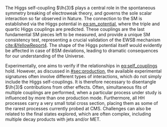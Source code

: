 :PROPERTIES:
:CUSTOM_ID: sec:dihiggs
:END:

The Higgs self-coupling $\lh{3}$ plays a central role in the spontaneous symmetry breaking of electroweak theory, and governs the sole scalar interaction so far observed in Nature.
The connection to the \ac{SM} is established via the Higgs potential in [[eq:sm_potential]], where the triple and quartic Higgs couplings are predicted.
These couplings are the last fundamental \ac{SM} pieces left to be measured, and provide a unique \ac{SM} consistency test, representing a crucial validation of the \ac{EWSB} mechanism [[cite:&YellowReport4]].
The shape of the Higgs potential itself would evidently be affected in case of \ac{BSM} deviations, leading to dramatic consequences for our understanding of the Universe.

Experimentally, one aims to verify if the relationships in [[eq:self_couplings]] hold.
However, as discussed in [[#sec:production]], the available experimental signatures often involve different types of interactions, which do not simply include the Higgs self-couplings.
It is therefore necessary to disentangle $\lh{3}$ contributions from other effects.
Often, simultaneous fits of multiple couplings are performed, when a particular process under study is influenced by more than one production mode.
Furthermore, all HH processes carry a very small total cross section, placing them as some of the rarest processes currently probed at \ac{CMS}.
Challenges can also be related to the final states explored, which are often complex, including multiple decay products with jets and/or \ac{MET}.

* Additional bibliography :noexport:
+ [[https://github.com/bfonta/HHStatAnalysis/blob/master/AnalyticalModels/python/plot_differential.py][Produce differential BSM distributions]] (using ~HHReweightingPlots~ folder in =lxplus9=, release ~CMSSW_14_1_0_pre2~)
+ Andre david artigo [[cite:&andre_david_higgs_ten_years]]
- cover [[cite:&hllhc_physics]] physics briefly discussed in [[ref:sec:hllhc]]  
